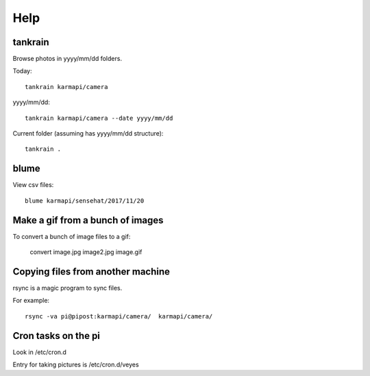 ======
 Help
======

tankrain
========

Browse photos in yyyy/mm/dd folders.

Today::

  tankrain karmapi/camera


yyyy/mm/dd::

  tankrain karmapi/camera --date yyyy/mm/dd


Current folder (assuming has yyyy/mm/dd structure)::


  tankrain .


blume
=====

View csv files::


  blume karmapi/sensehat/2017/11/20


Make a gif from a bunch of images
=================================

To convert a bunch of image files to a gif:


    convert image.jpg image2.jpg image.gif


Copying files from another machine
==================================

rsync is a magic program to sync files.

For example::

    rsync -va pi@pipost:karmapi/camera/  karmapi/camera/


Cron tasks on the pi
====================

Look in /etc/cron.d

Entry for taking pictures is /etc/cron.d/veyes
